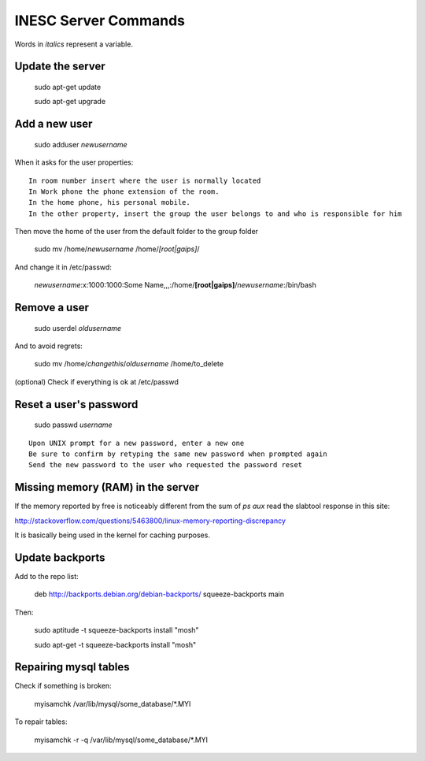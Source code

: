 INESC Server Commands
=====================

Words in *italics* represent a variable.

Update the server
-----------------

    sudo apt-get update

    sudo apt-get upgrade

Add a new user
--------------

    sudo adduser *newusername*

When it asks for the user properties::

   In room number insert where the user is normally located
   In Work phone the phone extension of the room.
   In the home phone, his personal mobile.
   In the other property, insert the group the user belongs to and who is responsible for him

Then move the home of the user from the default folder to the group folder

    sudo mv /home/*newusername* /home/*[root|gaips]*/

And change it in /etc/passwd:

    *newusername*:x:1000:1000:Some Name,,,:/home/**[root|gaips]**/*newusername*:/bin/bash

Remove a user
-------------

    sudo userdel *oldusername*

And to avoid regrets:

    sudo mv /home/*changethis*/*oldusername* /home/to_delete

(optional) Check if everything is ok at /etc/passwd

Reset a user's password
-----------------------

    sudo passwd *username*

::

    Upon UNIX prompt for a new password, enter a new one
    Be sure to confirm by retyping the same new password when prompted again
    Send the new password to the user who requested the password reset

Missing memory (RAM) in the server
----------------------------------

If the memory reported by free is noticeably different from the sum of `ps aux` read the slabtool response in this site:

http://stackoverflow.com/questions/5463800/linux-memory-reporting-discrepancy

It is basically being used in the kernel for caching purposes.

Update backports
----------------

Add to the repo list:

    deb http://backports.debian.org/debian-backports/ squeeze-backports main

Then:

    sudo aptitude -t squeeze-backports install "mosh"

    sudo apt-get -t squeeze-backports install "mosh"

Repairing mysql tables
----------------------

Check if something is broken:

    myisamchk  /var/lib/mysql/some_database/\*.MYI

To repair tables:

    myisamchk -r -q /var/lib/mysql/some_database/\*.MYI

